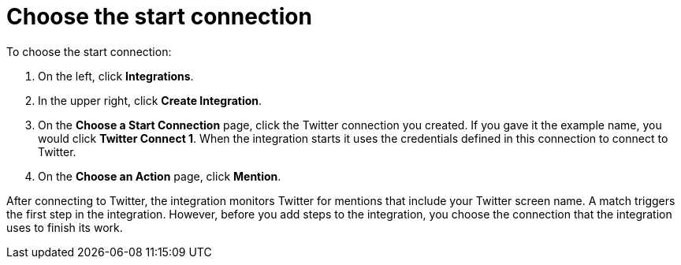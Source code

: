 [id='t2sf-choose-start-connection']
= Choose the start connection

To choose the start connection:

. On the left, click *Integrations*. 
. In the upper right, click *Create Integration*. 
. On the *Choose a Start Connection* page, click the Twitter connection
you created. If you gave it the example name, you would 
click *Twitter Connect 1*.
When the integration starts it uses the credentials defined in 
this connection to connect to Twitter.
. On the *Choose an Action* page, click *Mention*. 

After 
connecting to Twitter, the integration monitors Twitter for mentions
that include your Twitter screen name. A match triggers the
first step in the integration. However, before you add steps to the integration,
you choose the connection that the integration uses to finish its work. 
